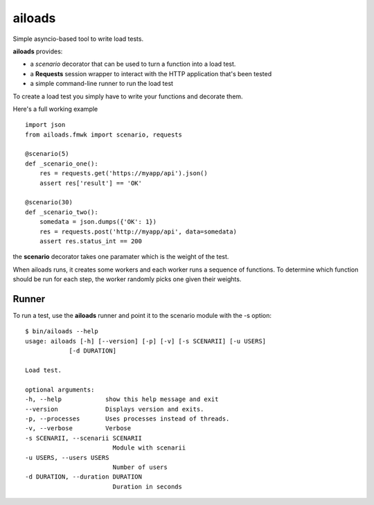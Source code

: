 =======
ailoads
=======

Simple asyncio-based tool to write load tests.

**ailoads** provides:

- a `scenario` decorator that can be used
  to turn a function into a load test.
- a **Requests** session wrapper to interact with the
  HTTP application that's been tested
- a simple command-line runner to run the load test


To create a load test you simply have to write
your functions and decorate them.

Here's a full working example ::

    import json
    from ailoads.fmwk import scenario, requests

    @scenario(5)
    def _scenario_one():
        res = requests.get('https://myapp/api').json()
        assert res['result'] == 'OK'

    @scenario(30)
    def _scenario_two():
        somedata = json.dumps({'OK': 1})
        res = requests.post('http://myapp/api', data=somedata)
        assert res.status_int == 200

the **scenario** decorator takes one paramater which is the
weight of the test.

When ailoads runs, it creates some workers and each worker
runs a sequence of functions. To determine which function
should be run for each step, the worker randomly picks one
given their weights.

Runner
======

To run a test, use the **ailoads** runner and point it to
the scenario module with the -s option::

    $ bin/ailoads --help
    usage: ailoads [-h] [--version] [-p] [-v] [-s SCENARII] [-u USERS]
                [-d DURATION]

    Load test.

    optional arguments:
    -h, --help            show this help message and exit
    --version             Displays version and exits.
    -p, --processes       Uses processes instead of threads.
    -v, --verbose         Verbose
    -s SCENARII, --scenarii SCENARII
                            Module with scenarii
    -u USERS, --users USERS
                            Number of users
    -d DURATION, --duration DURATION
                            Duration in seconds
